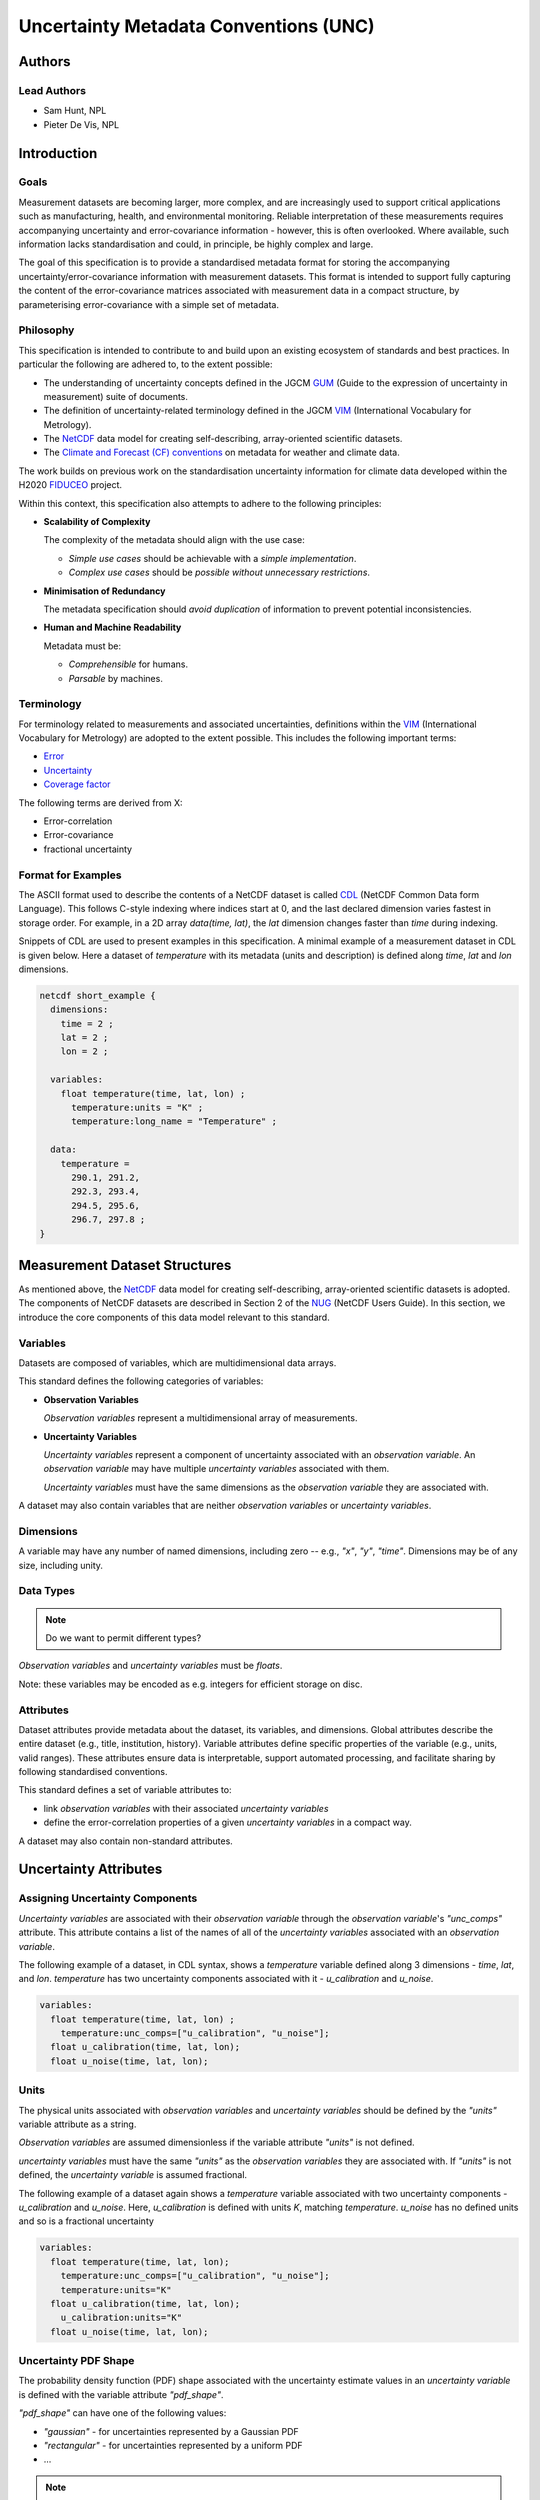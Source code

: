 **************************************
Uncertainty Metadata Conventions (UNC)
**************************************

Authors
============

Lead Authors
------------

* Sam Hunt, NPL
* Pieter De Vis, NPL

Introduction
============

Goals
-----

Measurement datasets are becoming larger, more complex, and are increasingly used to support critical applications such as manufacturing, health, and environmental monitoring. Reliable interpretation of these measurements requires accompanying uncertainty and error-covariance information - however, this is often overlooked. Where available, such information lacks standardisation and could, in principle, be highly complex and large.

The goal of this specification is to provide a standardised metadata format for storing the accompanying uncertainty/error-covariance information with measurement datasets. This format is intended to support fully capturing the content of the error-covariance matrices associated with measurement data in a compact structure, by parameterising error-covariance with a simple set of metadata.

Philosophy
----------

This specification is intended to contribute to and build upon an existing ecosystem of standards and best practices. In particular the following are adhered to, to the extent possible:

* The understanding of uncertainty concepts defined in the JGCM `GUM`_ (Guide to the expression of uncertainty in measurement) suite of documents.
* The definition of uncertainty-related terminology defined in the JGCM `VIM`_ (International Vocabulary for Metrology).
* The `NetCDF`_ data model for creating self-describing, array-oriented scientific datasets.
* The `Climate and Forecast (CF) conventions <cf>`_ on metadata for weather and climate data.

The work builds on previous work on the standardisation uncertainty information for climate data developed within the H2020 `FIDUCEO`_ project.

Within this context, this specification also attempts to adhere to the following principles:

* **Scalability of Complexity**

  The complexity of the metadata should align with the use case:

  - *Simple use cases* should be achievable with a *simple implementation*.
  - *Complex use cases* should be *possible without unnecessary restrictions*.

* **Minimisation of Redundancy**

  The metadata specification should *avoid duplication* of information to prevent potential inconsistencies.

* **Human and Machine Readability**

  Metadata must be:

  - *Comprehensible* for humans.
  - *Parsable* by machines.


Terminology
-----------

For terminology related to measurements and associated uncertainties, definitions within the `VIM`_ (International Vocabulary for Metrology) are adopted to the extent possible. This includes the following important terms:

* `Error`_
* `Uncertainty`_
* `Coverage factor`_

The following terms are derived from X:

* Error-correlation
* Error-covariance
* fractional uncertainty

Format for Examples
-------------------

The ASCII format used to describe the contents of a NetCDF dataset is called `CDL`_ (NetCDF Common Data form Language). This follows C-style indexing where indices start at 0, and the last declared dimension varies fastest in storage order. For example, in a 2D array `data(time, lat)`, the `lat` dimension changes faster than `time` during indexing.

Snippets of CDL are used to present examples in this specification. A minimal example of a measurement dataset in CDL is given below. Here a dataset of `temperature` with its metadata (units and description) is defined along `time`, `lat` and `lon` dimensions.

.. code-block::

    netcdf short_example {
      dimensions:
        time = 2 ;
        lat = 2 ;
        lon = 2 ;

      variables:
        float temperature(time, lat, lon) ;
          temperature:units = "K" ;
          temperature:long_name = "Temperature" ;

      data:
        temperature =
          290.1, 291.2,
          292.3, 293.4,
          294.5, 295.6,
          296.7, 297.8 ;
    }


Measurement Dataset Structures
==============================

As mentioned above, the `NetCDF`_ data model for creating self-describing, array-oriented scientific datasets is adopted. The components of NetCDF datasets are described in Section 2 of the `NUG`_ (NetCDF Users Guide). In this section, we introduce the core components of this data model relevant to this standard.

Variables
---------

Datasets are composed of variables, which are multidimensional data arrays.

This standard defines the following categories of variables:

* **Observation Variables**

  *Observation variables* represent a multidimensional array of measurements.


* **Uncertainty Variables**

  *Uncertainty variables* represent a component of uncertainty associated with an *observation variable*. An *observation variable* may have multiple *uncertainty variables* associated with them.

  *Uncertainty variables* must have the same dimensions as the *observation variable* they are associated with.

A dataset may also contain variables that are neither *observation variables* or *uncertainty variables*.

Dimensions
----------

A variable may have any number of named dimensions, including zero -- e.g., `"x"`, `"y"`, `"time"`. Dimensions may be of any size, including unity.

Data Types
----------

.. note::

   Do we want to permit different types?

*Observation variables* and *uncertainty variables* must be `floats`.

Note: these variables may be encoded as e.g. integers for efficient storage on disc.

Attributes
----------

Dataset attributes provide metadata about the dataset, its variables, and dimensions. Global attributes describe the entire dataset (e.g., title, institution, history). Variable attributes define specific properties of the variable  (e.g., units, valid ranges). These attributes ensure data is interpretable, support automated processing, and facilitate sharing by following standardised conventions.

This standard defines a set of variable attributes to:

* link *observation variables* with their associated *uncertainty variables*
* define the error-correlation properties of a given *uncertainty variables* in a compact way.

A dataset may also contain non-standard attributes.

Uncertainty Attributes
======================

Assigning Uncertainty Components
--------------------------------

*Uncertainty variables* are associated with their *observation variable* through the *observation variable*'s `"unc_comps"` attribute. This attribute contains a list of the names of all of the *uncertainty variables* associated with an *observation variable*.

The following example of a dataset, in CDL syntax, shows a `temperature` variable defined along 3 dimensions - `time`, `lat`, and `lon`. `temperature` has two uncertainty components associated with it - `u_calibration` and `u_noise`.

.. code-block::

    variables:
      float temperature(time, lat, lon) ;
        temperature:unc_comps=["u_calibration", "u_noise"];
      float u_calibration(time, lat, lon);
      float u_noise(time, lat, lon);

Units
-----

The physical units associated with *observation variables* and *uncertainty variables* should be defined by the `"units"` variable attribute as a string.

*Observation variables* are assumed dimensionless if the variable attribute `"units"` is not defined.

*uncertainty variables* must have the same `"units"` as the *observation variables* they are associated with. If `"units"` is not defined, the *uncertainty variable* is assumed fractional.

The following example of a dataset again shows a `temperature` variable associated with two uncertainty components - `u_calibration` and `u_noise`. Here, `u_calibration` is defined with units `K`, matching `temperature`. `u_noise` has no defined units and so is a fractional uncertainty

.. code-block::

    variables:
      float temperature(time, lat, lon);
        temperature:unc_comps=["u_calibration", "u_noise"];
        temperature:units="K"
      float u_calibration(time, lat, lon);
        u_calibration:units="K"
      float u_noise(time, lat, lon);

Uncertainty PDF Shape
---------------------

The probability density function (PDF) shape associated with the uncertainty estimate values in an *uncertainty variable* is defined with the variable attribute `"pdf_shape"`.

`"pdf_shape"` can have one of the following values:

* `"gaussian"` - for uncertainties represented by a Gaussian PDF
* `"rectangular"` - for uncertainties represented by a uniform PDF
* ...

.. note::

    What PDF shapes should we allow? Is there a list somewhere else we can refer to?

If `"pdf_shape"` is not defined for an *uncertainty variable* it is assumed to be `"gaussian"`.

The following example of a dataset again shows a `temperature` variable associated with two uncertainty components - `u_calibration` and `u_noise`. Here, `u_calibration` is defined to be represented by a rectangular PDF. `u_noise` has no defined `"pdf_shape"` and so is assumed Gaussian.

.. code-block::

    variables:
      float temperature(time, lat, lon);
        temperature:unc_comps=["u_calibration", "u_noise"];
        temperature:units="K"
      float u_calibration(time, lat, lon);
        u_calibration:units="K"
        u_calibration:pdf_shape="rectangular"
      float u_noise(time, lat, lon);


Error-Correlation Structure
---------------------------

To provide the complete uncertainty information associated with an *observation variable*, the cross-element error-covariance matrix is required. In practice, the error-covariance matrix is `often determined from <https://doi.org/10.3390/rs11050474>`_ a combination of the per element uncertainties (i.e., the *uncertainty variable* described above) and the cross-element error-correlation matrix. This section therefore defines a standardised way to store error-correlation matrices, to enable this complete description of dataset error-covariance.

For *observation variables* with `N` elements, the associated error-correlation matrix per *uncertainty variable* has the square of `N` elements. Where *observation variables* are large, it quickly becomes impractical to store this data. However, in many cases the associated error-correlation matrix can in fact be simply parameterised in a compact form (e.g., identity, full, banded).

Such a parameterisation is here defined by 3 values, as follows:

* `form` - the parameterisation name, which defines the functional form of the parameterisation (e.g., "random" for identity matrix)
* `params` - a list of parameters associated with the parameterisation (e.g., the bandwidth for a banded matrix)
* `units` - the physical units associated with each parameter in `params` list (`""` where none required)

This standard defines a set of *uncertainty variable* variable attributes to store these error-correlation parameterisation values.

To allow maximum flexibility, different parameterisations can be defined along each *uncertainty variable* dimension, `dim_x`, or sets of dimensions, `[dim_x, dim_y, ...]`. For example, an error could be fully correlated in longitude and latitude at each time step, but uncorrelated between time steps.

The following *uncertainty variable* variable attributes are defined to store this parameterisation information, per dimension or set of dimensions (each labelled by `i`, which runs from 1 to the required number of dimensions / sets of dimensions):

.. list-table:: Error-correlation *uncertainty variable* variable attributes
   :widths: 15 15 50 30
   :header-rows: 1

   * - Attribute name
     - Type
     - Description
     - Example
   * - `err_corr_dimi_name`
     - `str`
     - Dimension name
     - `err_corr_dim1_name="time"`
   * - `err_corr_dimi_form`
     - `str`
     - Parameterisation `form`
     - `err_corr_dim1_form="random"`
   * - `err_corr_dimi_params`
     - `list[str | float | int]`
     - Parameterisation `params`
     - `err_corr_dim1_params=[1,2,3]`
   * - `err_corr_dimi_units`
     - `list[str]`
     - Parameterisation `units`
     - `err_corr_dim1_params=["second", "K"]`

The following example of a dataset again shows a `"temperature"` variable associated with two uncertainty components - `"u_calibration"` and `"u_noise"`.

Here, `"u_calibration"` is defined to have a systematic error-correlation in the `lat` and `lon` dimensions, and random in `time` dimension (perhaps, there is a recalibration between the measurements at each time step!).

`"u_noise"` have a error-correlation defined random in all dimensions.

.. code-block::

    variables:
      float temperature(time, lat, lon);
        temperature:unc_comps=["u_calibration", "u_noise"];
        temperature:units="K"
      float u_calibration(time, lat, lon);
        u_calibration:units="K";
        u_calibration:pdf_shape="rectangular";
        u_calibration:err_corr_dim1_name=["lat", "lon"];
        u_calibration:err_corr_dim1_form="systematic";
        u_calibration:err_corr_dim1_params=[];
        u_calibration:err_corr_dim1_units=[];
        u_calibration:err_corr_dim2_name="time";
        u_calibration:err_corr_dim2_form="random";
        u_calibration:err_corr_dim2_params=[];
        u_calibration:err_corr_dim2_units=[];
      float u_noise(time, lat, lon);
        u_calibration:err_corr_dim1_name=["time", "lat", "lon"];
        u_calibration:err_corr_dim1_form="random";
        u_calibration:err_corr_dim1_params=[];
        u_calibration:err_corr_dim1_units=[];


Appendix A: Error-Correlation Parameterisations
-----------------------------------------------

Existing parmaterisations:

.. list-table:: Error-correlation parameterisations
   :widths: 25 25 50
   :header-rows: 1

   * - Parameterisation Form
     - Parameters
     - Description
   * - random
     - []
     - No error-correlation between elements in observation variable.
   * - systematic
     - []
     - Full error-correlation between elements in observation variable.


.. Links

.. _VIM: https://jcgm.bipm.org/vim/en/index.html
.. _CDL: https://docs.unidata.ucar.edu/nug/2.0-draft/cdl.html
.. _Uncertainty: https://jcgm.bipm.org/vim/en/2.26.html
.. _Error: https://jcgm.bipm.org/vim/en/2.16.html
.. _Coverage factor: https://jcgm.bipm.org/vim/en/2.38.html
.. _GUM: https://www.bipm.org/en/committees/jc/jcgm/publications
.. _NetCDF: https://www.unidata.ucar.edu/software/netcdf/
.. _Climate and Forecast (CF) conventions: https://cfconventions.org
.. _FIDUCEO: https://research.reading.ac.uk/fiduceo/
.. _NUG: https://docs.unidata.ucar.edu/nug/current/